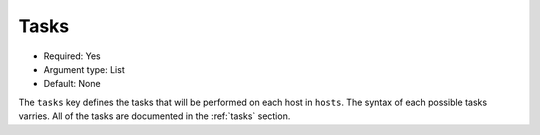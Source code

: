 Tasks
^^^^^

* Required: Yes
* Argument type: List
* Default: None

The ``tasks`` key defines the tasks that will be performed on each
host in ``hosts``. The syntax of each possible tasks varries. All of
the tasks are documented in the :ref:`tasks` section.
